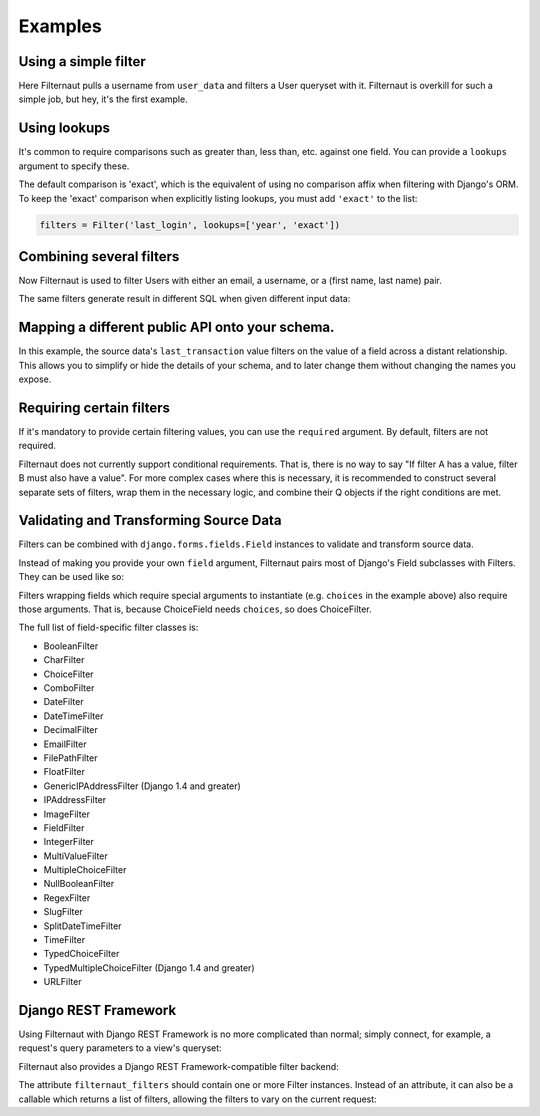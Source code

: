 Examples
========

Using a simple filter
---------------------

Here Filternaut pulls a username from ``user_data`` and filters a User queryset
with it. Filternaut is overkill for such a simple job, but hey, it's the first
example.

.. testcode::

   from filternaut import Filter

   user_data = {'username': 'nostromo'}
   filters = Filter('username')
   filters.parse(user_data)
   print(User.objects.filter(filters.Q).query)

.. testoutput::
   :options: +NORMALIZE_WHITESPACE

   SELECT "auth_user"."id", ...
   WHERE "auth_user"."username" = nostromo

Using lookups
-------------

It's common to require comparisons such as greater than, less than, etc.
against one field. You can provide a ``lookups`` argument to specify these.

.. testcode::

   from filternaut.filters import Filter

   filters = Filter('username', lookups=['icontains', 'contains'])
   filters.parse({'username__icontains': 'nostromo'})
   print(User.objects.filter(filters.Q).query)

.. testoutput::
   :options: +NORMALIZE_WHITESPACE

   SELECT "auth_user"."id", ...
   WHERE "auth_user"."username" LIKE %nostromo%...

The default comparison is 'exact', which is the equivalent of using no
comparison affix when filtering with Django's ORM. To keep the 'exact'
comparison when explicitly listing lookups, you must add ``'exact'`` to the
list:

.. code-block:: python

   filters = Filter('last_login', lookups=['year', 'exact'])

Combining several filters
-------------------------

Now Filternaut is used to filter Users with either an email, a username, or a
(first name, last name) pair.

.. testcode::

   from filternaut import Filter

   user_data = {'email': 'user3@example.org', 'username': 'user3'}
   filters = (
       Filter('email') |
       Filter('username') |
       (Filter('first_name') & Filter('last_name')))
   filters.parse(user_data)
   print(User.objects.filter(filters.Q).query)

.. testoutput::
   :options: +NORMALIZE_WHITESPACE

   SELECT "auth_user"."id", ...
   WHERE ("auth_user"."email" = user3@example.org OR
          "auth_user"."username" = user3)


The same filters generate result in different SQL when given different input
data:

.. testcode::

   user_data = {'first_name': 'Art', 'last_name': 'Vandelay'}
   filters.parse(user_data)
   print(User.objects.filter(filters.Q).query)

.. testoutput::
   :options: +NORMALIZE_WHITESPACE

   SELECT "auth_user"."id", ...
   WHERE ("auth_user"."first_name" = Art AND
          "auth_user"."last_name" = Vandelay)

Mapping a different public API onto your schema.
------------------------------------------------

In this example, the source data's ``last_transaction`` value filters on the
value of a field across a distant relationship. This allows you to simplify or
hide the details of your schema, and to later change them without changing the
names you expose.

.. testcode::

   from filternaut import Filter
   filters = Filter(
       source='last_payment',
       dest='order__transaction__created_date',
       lookups=['lt', 'lte', 'gt', 'gte'])

Requiring certain filters
-------------------------

If it's mandatory to provide certain filtering values, you can use the
``required`` argument. By default, filters are not required.

.. testcode::

   from filternaut import Filter

   filters = Filter('username', required=True)
   filters.parse({})  # no 'username'

   print(filters.valid)
   print(filters.errors)

.. testoutput::

   False
   {'username': 'This field is required'}

Filternaut does not currently support conditional requirements. That is, there
is no way to say "If filter A has a value, filter B must also have a value".
For more complex cases where this is necessary, it is recommended to construct
several separate sets of filters, wrap them in the necessary logic, and combine
their Q objects if the right conditions are met.

Validating and Transforming Source Data
---------------------------------------

Filters can be combined with ``django.forms.fields.Field`` instances to
validate and transform source data.

.. testcode::

   from django.forms import DateTimeField
   from filternaut.filters import FieldFilter

   filters = FieldFilter('signup_date', field=DateTimeField())
   filters.parse({'signup_date': 'potato'})

   print(filters.valid)
   print(filters.errors)

.. testoutput::

   False
   {'signup_date': ['Enter a valid date/time.']}

Instead of making you provide your own ``field`` argument, Filternaut pairs
most of Django's Field subclasses with Filters. They can be used like so:

.. testcode::

   from filternaut.filters import ChoiceFilter

   difficulties = [(4, 'Torment I'), (5, 'Torment II')]
   filters = ChoiceFilter('difficulty', choices=difficulties)
   filters.parse({'difficulty': 'foo'})

   print(filters.valid)
   print(filters.errors)

.. testoutput::

   False
   {'difficulty': ['Select a valid choice. foo is not ...']}

Filters wrapping fields which require special arguments to instantiate (e.g.
``choices`` in the example above) also require those arguments. That is,
because ChoiceField needs ``choices``, so does ChoiceFilter.

The full list of field-specific filter classes is:

- BooleanFilter
- CharFilter
- ChoiceFilter
- ComboFilter
- DateFilter
- DateTimeFilter
- DecimalFilter
- EmailFilter
- FilePathFilter
- FloatFilter
- GenericIPAddressFilter (Django 1.4 and greater)
- IPAddressFilter
- ImageFilter
- FieldFilter
- IntegerFilter
- MultiValueFilter
- MultipleChoiceFilter
- NullBooleanFilter
- RegexFilter
- SlugFilter
- SplitDateTimeFilter
- TimeFilter
- TypedChoiceFilter
- TypedMultipleChoiceFilter (Django 1.4 and greater)
- URLFilter


Django REST Framework
---------------------

Using Filternaut with Django REST Framework is no more complicated than normal;
simply connect, for example, a request's query parameters to a view's queryset:

.. testcode::

   from filternaut.filters import CharFilter, EmailFilter
   from rest_framework import generics

   class UserListView(generics.ListAPIView):
       model = User

       def filter_queryset(self, queryset):
           filters = CharFilter('username') | EmailFilter('email')
           filters.parse(self.request.QUERY_PARAMS)
           queryset = super(UserListView, self).filter_queryset(queryset)
           return queryset.filter(filters.Q)


Filternaut also provides a Django REST Framework-compatible filter backend:

.. testcode::

   from filternaut.drf import FilternautBackend
   from filternaut.filters import CharFilter, EmailFilter
   from rest_framework import views

   class MyView(views.APIView):
       filter_backends = (FilternautBackend, )
       filternaut_filters = CharFilter('username') | EmailFilter('email')

The attribute ``filternaut_filters`` should contain one or more Filter
instances. Instead of an attribute, it can also be a callable which returns a
list of filters, allowing the filters to vary on the current request:

.. testcode::

   from rest_framework import views

   class MyView(views.APIView):
       filter_backends = (FilternautBackend, )

       def filternaut_filters(self, request):
           choices = ['guest', 'developer']
           if request.user.is_staff:
               choices.append('manager')
           return ChoiceFilter('account_type', choices=enumerate(choices))
